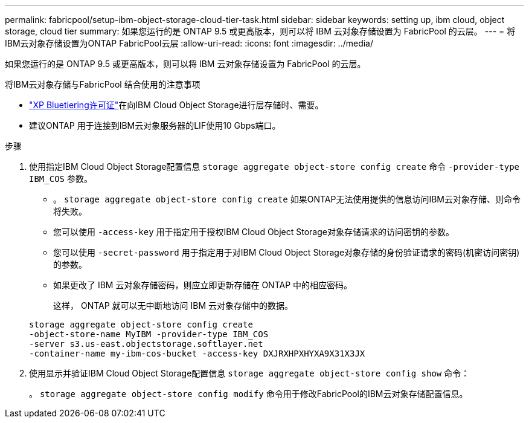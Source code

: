 ---
permalink: fabricpool/setup-ibm-object-storage-cloud-tier-task.html 
sidebar: sidebar 
keywords: setting up, ibm cloud, object storage, cloud tier 
summary: 如果您运行的是 ONTAP 9.5 或更高版本，则可以将 IBM 云对象存储设置为 FabricPool 的云层。 
---
= 将IBM云对象存储设置为ONTAP FabricPool云层
:allow-uri-read: 
:icons: font
:imagesdir: ../media/


[role="lead"]
如果您运行的是 ONTAP 9.5 或更高版本，则可以将 IBM 云对象存储设置为 FabricPool 的云层。

.将IBM云对象存储与FabricPool 结合使用的注意事项
* link:https://bluexp.netapp.com/cloud-tiering["XP Bluetiering许可证"]在向IBM Cloud Object Storage进行层存储时、需要。
* 建议ONTAP 用于连接到IBM云对象服务器的LIF使用10 Gbps端口。


.步骤
. 使用指定IBM Cloud Object Storage配置信息 `storage aggregate object-store config create` 命令 `-provider-type` `IBM_COS` 参数。
+
** 。 `storage aggregate object-store config create` 如果ONTAP无法使用提供的信息访问IBM云对象存储、则命令将失败。
** 您可以使用 `-access-key` 用于指定用于授权IBM Cloud Object Storage对象存储请求的访问密钥的参数。
** 您可以使用 `-secret-password` 用于指定用于对IBM Cloud Object Storage对象存储的身份验证请求的密码(机密访问密钥)的参数。
** 如果更改了 IBM 云对象存储密码，则应立即更新存储在 ONTAP 中的相应密码。
+
这样， ONTAP 就可以无中断地访问 IBM 云对象存储中的数据。



+
[listing]
----
storage aggregate object-store config create
-object-store-name MyIBM -provider-type IBM_COS
-server s3.us-east.objectstorage.softlayer.net
-container-name my-ibm-cos-bucket -access-key DXJRXHPXHYXA9X31X3JX
----
. 使用显示并验证IBM Cloud Object Storage配置信息 `storage aggregate object-store config show` 命令：
+
。 `storage aggregate object-store config modify` 命令用于修改FabricPool的IBM云对象存储配置信息。


